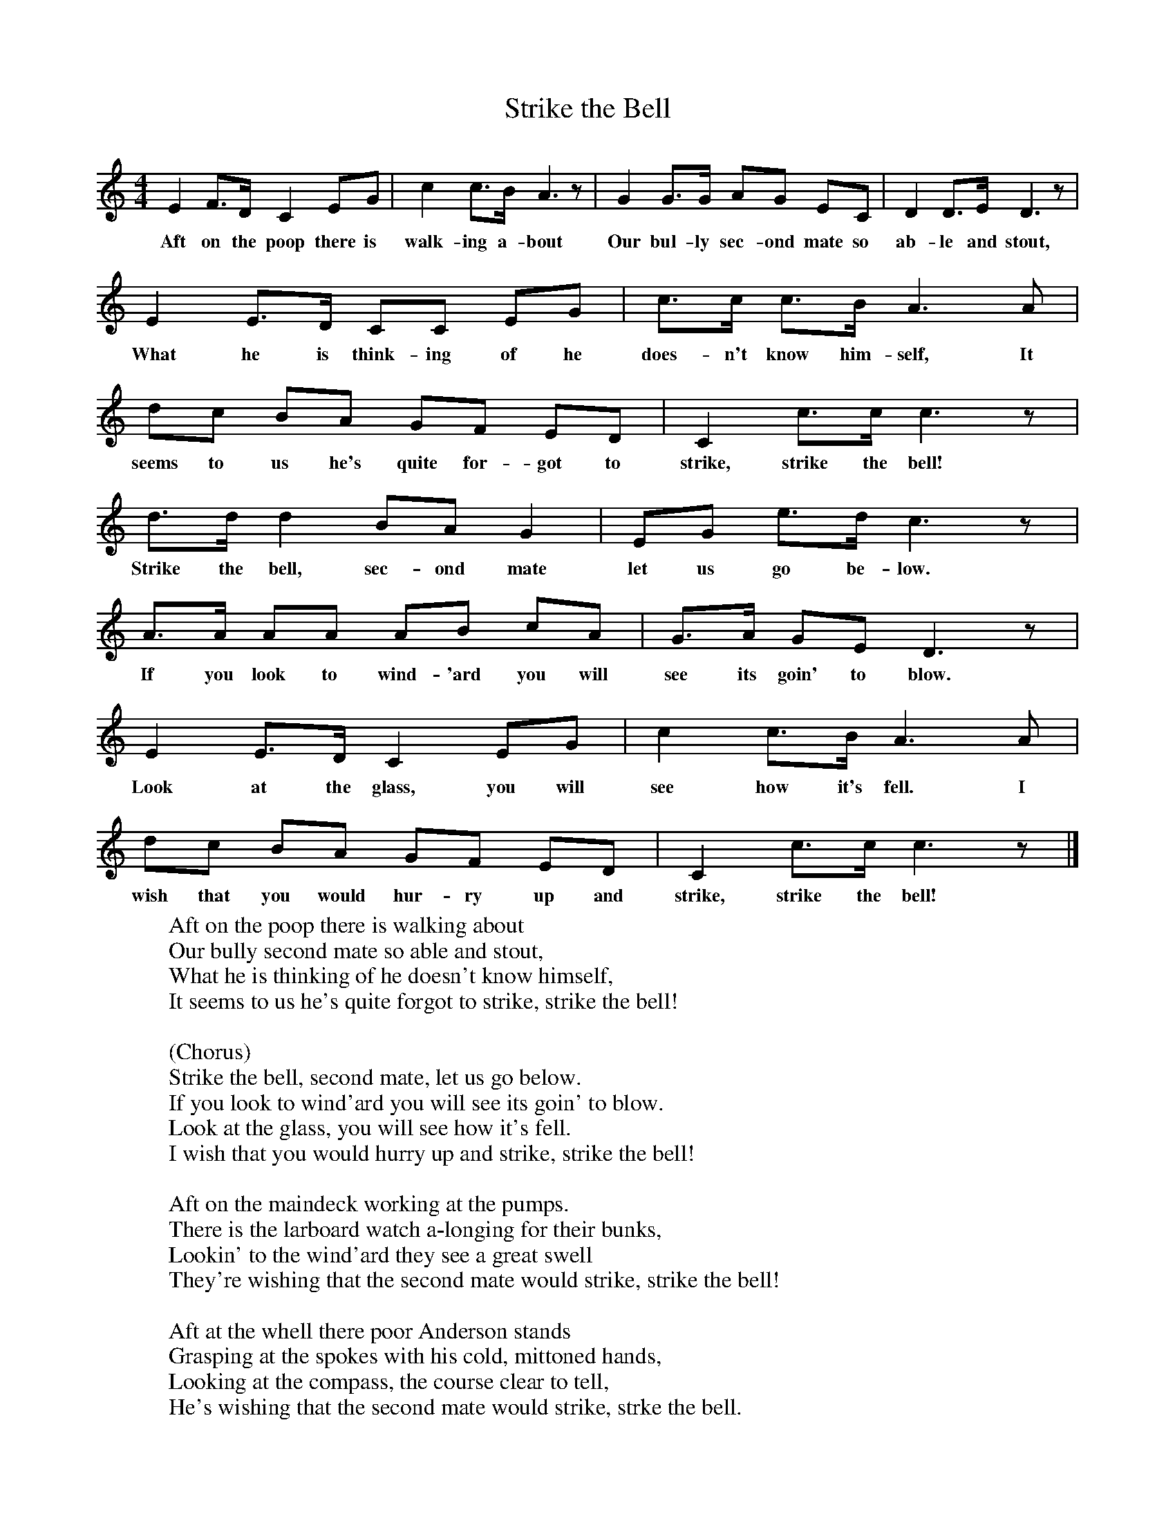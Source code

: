 X:1
T:Strike the Bell
B:Singing Together, Spring 1974, BBC Publications
F:http://www.folkinfo.org/songs
M:4/4     %Meter
L:1/8     %
K:C
E2 F3/2D/ C2 EG |c2 c3/2B/ A3 z |G2 G3/2G/ AG EC |D2 D3/2E/ D3 z |
w:Aft on the poop there is walk-ing a-bout Our bul-ly sec-ond mate so ab-le and stout,
E2 E3/2D/ CC EG |c3/2c/ c3/2B/ A3 A |dc BA GF ED |C2 c3/2c/ c3 z |
w:What he is think-ing of he does-n't know him-self, It seems to us he's quite for-got to strike, strike the bell!
d3/2d/ d2 BA G2 |EG e3/2d/ c3 z |A3/2A/ AA AB cA |G3/2A/ GE D3 z |
w:Strike the bell, sec-ond mate let us go be-low. If you look to wind-'ard you will see its goin' to blow.
E2 E3/2D/ C2 EG |c2 c3/2B/ A3 A |dc BA GF ED |C2 c3/2c/ c3 z |]
w:Look at the glass, you will see how it's fell. I wish that you would hur-ry up and strike, strike the bell!
W:Aft on the poop there is walking about
W:Our bully second mate so able and stout,
W:What he is thinking of he doesn't know himself,
W:It seems to us he's quite forgot to strike, strike the bell!
W:
W:(Chorus)
W:Strike the bell, second mate, let us go below.
W:If you look to wind'ard you will see its goin' to blow.
W:Look at the glass, you will see how it's fell.
W:I wish that you would hurry up and strike, strike the bell!
W:
W:Aft on the maindeck working at the pumps.
W:There is the larboard watch a-longing for their bunks,
W:Lookin' to the wind'ard they see a great swell
W:They're wishing that the second mate would strike, strike the bell!
W:
W:Aft at the whell there poor Anderson stands
W:Grasping at the spokes with his cold, mittoned hands,
W:Looking at the compass, the course clear to tell,
W:He's wishing that the second mate would strike, strke the bell.
W:
W:For'ard on the fo'c'slehead keeping sharp lookout
W:There is Johnny standind, he's ready to shout.
W:"Lights burnin' bright sir! and everything is well!"
W:He's wishing that the second mate would strike, strike the bell.
W:
W:Aft on the quaterdeck our cap'n there he stands
W:Lookin' to the wind'ard with his glasses in his hands,
W:What he is thinkin' of we know very well,
W:He's thinking more of shortening sail than strike, strike the bell.
